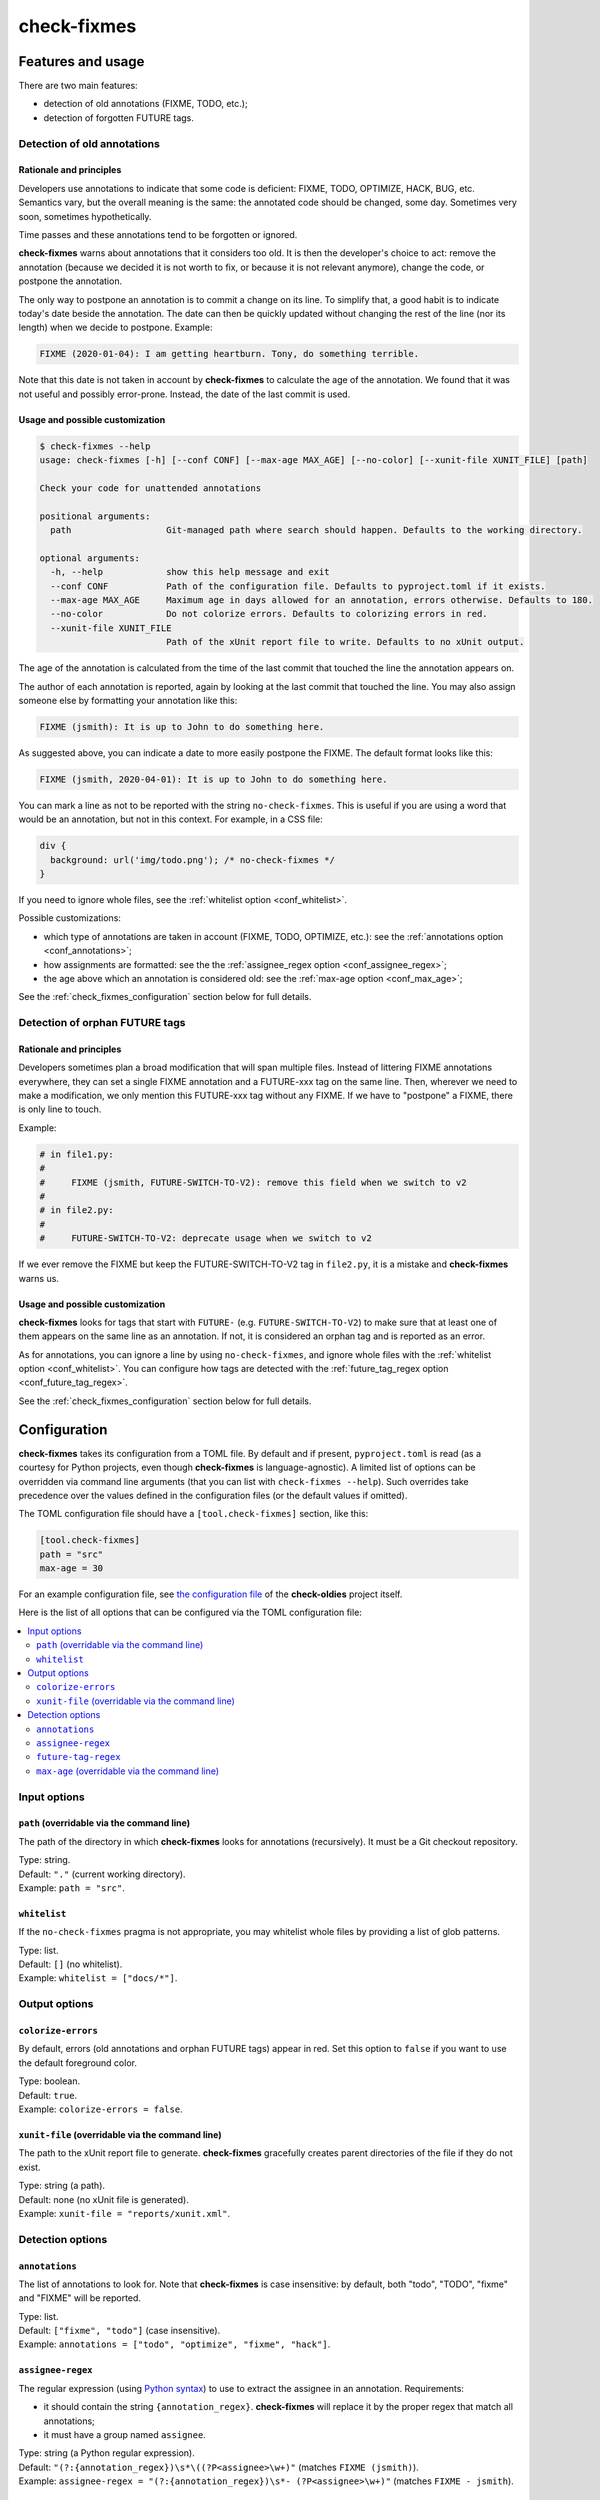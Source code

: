 ============
check-fixmes
============

Features and usage
==================

There are two main features:

- detection of old annotations (FIXME, TODO, etc.);
- detection of forgotten FUTURE tags.


Detection of old annotations
----------------------------

Rationale and principles
........................

Developers use annotations to indicate that some code is deficient:
FIXME, TODO, OPTIMIZE, HACK, BUG, etc. Semantics vary, but the overall
meaning is the same: the annotated code should be changed, some day.
Sometimes very soon, sometimes hypothetically.

Time passes and these annotations tend to be forgotten or ignored.

**check-fixmes** warns about annotations that it considers too old. It
is then the developer's choice to act: remove the annotation (because
we decided it is not worth to fix, or because it is not relevant
anymore), change the code, or postpone the annotation.

The only way to postpone an annotation is to commit a change on its
line. To simplify that, a good habit is to indicate today's date
beside the annotation. The date can then be quickly updated without
changing the rest of the line (nor its length) when we decide to
postpone.  Example:

.. code-block:: text

    FIXME (2020-01-04): I am getting heartburn. Tony, do something terrible.

Note that this date is not taken in account by **check-fixmes** to
calculate the age of the annotation. We found that it was not useful
and possibly error-prone. Instead, the date of the last commit is
used.


Usage and possible customization
................................

.. code-block:: console

    $ check-fixmes --help
    usage: check-fixmes [-h] [--conf CONF] [--max-age MAX_AGE] [--no-color] [--xunit-file XUNIT_FILE] [path]

    Check your code for unattended annotations

    positional arguments:
      path                  Git-managed path where search should happen. Defaults to the working directory.

    optional arguments:
      -h, --help            show this help message and exit
      --conf CONF           Path of the configuration file. Defaults to pyproject.toml if it exists.
      --max-age MAX_AGE     Maximum age in days allowed for an annotation, errors otherwise. Defaults to 180.
      --no-color            Do not colorize errors. Defaults to colorizing errors in red.
      --xunit-file XUNIT_FILE
                            Path of the xUnit report file to write. Defaults to no xUnit output.


The age of the annotation is calculated from the time of the last
commit that touched the line the annotation appears on.

The author of each annotation is reported, again by looking at the
last commit that touched the line. You may also assign someone else
by formatting your annotation like this:

.. code-block:: text

    FIXME (jsmith): It is up to John to do something here.

As suggested above, you can indicate a date to more easily postpone
the FIXME. The default format looks like this:

.. code-block:: text

    FIXME (jsmith, 2020-04-01): It is up to John to do something here.

You can mark a line as not to be reported with the string
``no-check-fixmes``. This is useful if you are using a word that would
be an annotation, but not in this context. For example, in a CSS file:

.. code-block:: css

    div {
      background: url('img/todo.png'); /* no-check-fixmes */
    }

If you need to ignore whole files, see the :ref:`whitelist option
<conf_whitelist>`.

Possible customizations:

- which type of annotations are taken in account (FIXME, TODO,
  OPTIMIZE, etc.): see the :ref:`annotations option
  <conf_annotations>`;

- how assignments are formatted: see the the :ref:`assignee_regex
  option <conf_assignee_regex>`;

- the age above which an annotation is considered old: see the
  :ref:`max-age option <conf_max_age>`;

See the :ref:`check_fixmes_configuration` section below for full details.


Detection of orphan FUTURE tags
-------------------------------

Rationale and principles
........................

Developers sometimes plan a broad modification that will span multiple
files. Instead of littering FIXME annotations everywhere, they can set
a single FIXME annotation and a FUTURE-xxx tag on the same line. Then,
wherever we need to make a modification, we only mention this
FUTURE-xxx tag without any FIXME. If we have to "postpone" a FIXME,
there is only line to touch.

Example:

.. code-block:: text

    # in file1.py:
    #
    #     FIXME (jsmith, FUTURE-SWITCH-TO-V2): remove this field when we switch to v2
    #
    # in file2.py:
    #
    #     FUTURE-SWITCH-TO-V2: deprecate usage when we switch to v2

If we ever remove the FIXME but keep the FUTURE-SWITCH-TO-V2 tag in
``file2.py``, it is a mistake and **check-fixmes** warns us.


Usage and possible customization
................................

**check-fixmes** looks for tags that start with ``FUTURE-``
(e.g. ``FUTURE-SWITCH-TO-V2``) to make sure that at least one of them
appears on the same line as an annotation. If not, it is considered an
orphan tag and is reported as an error.

As for annotations, you can ignore a line by using
``no-check-fixmes``, and ignore whole files with the :ref:`whitelist
option <conf_whitelist>`. You can configure how tags are detected with
the :ref:`future_tag_regex option <conf_future_tag_regex>`.

See the :ref:`check_fixmes_configuration` section below for full details.


.. _check_fixmes_configuration:

Configuration
=============

**check-fixmes** takes its configuration from a TOML file. By default
and if present, ``pyproject.toml`` is read (as a courtesy for Python
projects, even though **check-fixmes** is language-agnostic). A
limited list of options can be overridden via command line arguments
(that you can list with ``check-fixmes --help``). Such overrides take
precedence over the values defined in the configuration files (or the
default values if omitted).

The TOML configuration file should have a ``[tool.check-fixmes]``
section, like this:

.. code-block:: toml

    [tool.check-fixmes]
    path = "src"
    max-age = 30

For an example configuration file, see `the configuration file
<https://github.com/Polyconseil/check-oldies/blob/master/pyproject.toml#L1-L14>`_
of the **check-oldies** project itself.

Here is the list of all options that can be configured via the TOML
configuration file:

.. contents::
   :local:
   :depth: 2


Input options
-------------

.. _conf_path:

``path`` (overridable via the command line)
...........................................

The path of the directory in which **check-fixmes** looks for
annotations (recursively). It must be a Git checkout repository.

| Type: string.
| Default: ``"."`` (current working directory).
| Example: ``path = "src"``.


.. _conf_whitelist:

``whitelist``
.............

If the ``no-check-fixmes`` pragma is not appropriate, you may
whitelist whole files by providing a list of glob patterns.

| Type: list.
| Default: ``[]`` (no whitelist).
| Example: ``whitelist = ["docs/*"]``.


Output options
--------------

.. _conf_colorize_errors:

``colorize-errors``
...................

By default, errors (old annotations and orphan FUTURE tags) appear
in red. Set this option to ``false`` if you want to use the
default foreground color.

| Type: boolean.
| Default: ``true``.
| Example: ``colorize-errors = false``.


.. _conf_xunit_file:

``xunit-file`` (overridable via the command line)
.................................................

The path to the xUnit report file to generate. **check-fixmes**
gracefully creates parent directories of the file if they do not
exist.

| Type: string (a path).
| Default: none (no xUnit file is generated).
| Example: ``xunit-file = "reports/xunit.xml"``.


Detection options
-----------------

.. _conf_annotations:

``annotations``
...............

The list of annotations to look for. Note that **check-fixmes** is
case insensitive: by default, both "todo", "TODO", "fixme" and
"FIXME" will be reported.

| Type: list.
| Default: ``["fixme", "todo"]`` (case insensitive).
| Example: ``annotations = ["todo", "optimize", "fixme", "hack"]``.


.. _conf_assignee_regex:

``assignee-regex``
..................

The regular expression (using `Python syntax`_) to use to extract the
assignee in an annotation. Requirements:

- it should contain the string ``{annotation_regex}``.
  **check-fixmes** will replace it by the proper regex that match
  all annotations;

- it must have a group named ``assignee``.

| Type: string (a Python regular expression).
| Default: ``"(?:{annotation_regex})\s*\((?P<assignee>\w+)"`` (matches ``FIXME (jsmith)``).
| Example: ``assignee-regex = "(?:{annotation_regex})\s*- (?P<assignee>\w+)"`` (matches ``FIXME - jsmith``).

.. _Python syntax: https://docs.python.org/3/library/re.html#regular-expression-syntax


.. _conf_future_tag_regex:

``future-tag-regex``
....................

The extended regular expression to use to detect FUTURE tags.

| Type: string (an extended regular expression).
| Default: ``"FUTURE-[-[:alnum:]\._]+?"``.
| Example: ``future-tag-regex = "HEREAFTER-[-[:alnum:]\._]+?"``.


.. _conf_max_age:

``max-age`` (overridable via the command line)
..............................................

The age (in days) above which an annotation is considered old.

| Type: integer.
| Default: ``180``.
| Example: ``max-age = 30``.
